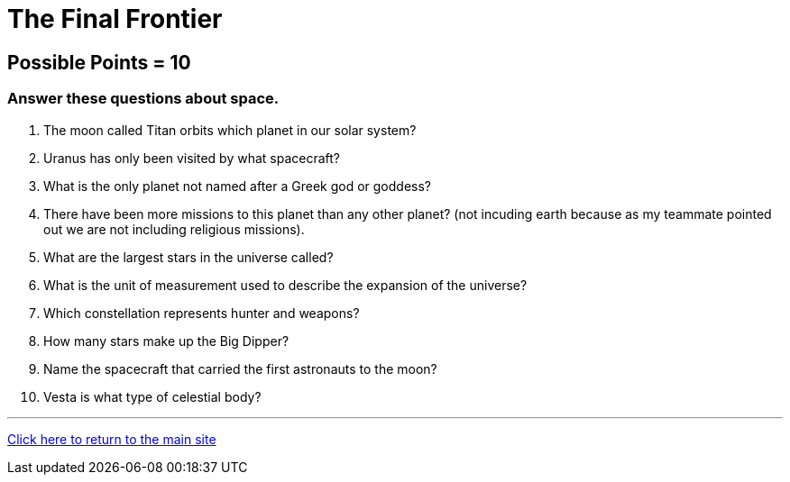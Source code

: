 = The Final Frontier

== Possible Points = 10

=== Answer these questions about space.

1. The moon called Titan orbits which planet in our solar system?

2. Uranus has only been visited by what spacecraft?

3. What is the only planet not named after a Greek god or goddess?

4. There have been more missions to this planet than any other planet? (not incuding earth because as my teammate pointed out we are not including religious missions).

5. What are the largest stars in the universe called?

6. What is the unit of measurement used to describe the expansion of the universe?

7. Which constellation represents hunter and weapons?

8. How many stars make up the Big Dipper?

9. Name the spacecraft that carried the first astronauts to the moon?

10. Vesta is what type of celestial body?

'''

link:../../../index.html[Click here to return to the main site]
